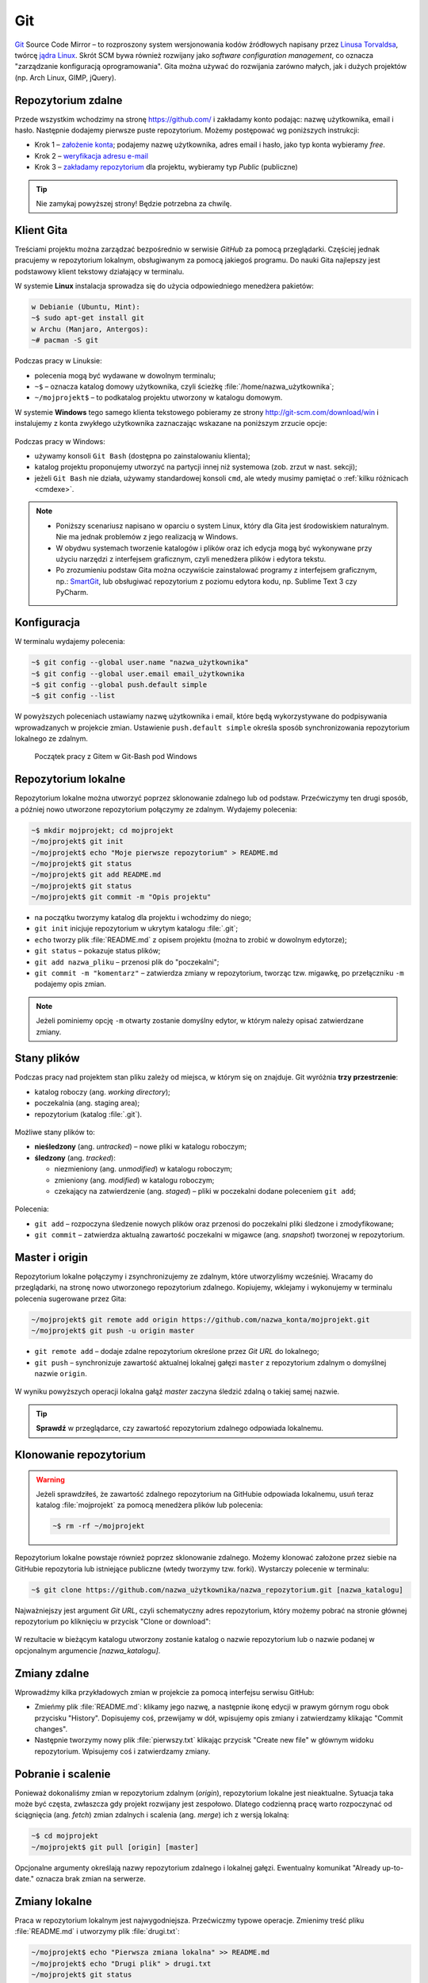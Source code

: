 Git
###

`Git <http://pl.wikipedia.org/wiki/Git_%28oprogramowanie%29>`_ Source Code Mirror
– to rozproszony system wersjonowania kodów źródłowych napisany
przez `Linusa Torvaldsa <http://pl.wikipedia.org/wiki/Linus_Torvalds>`_,
twórcę `jądra Linux <http://pl.wikipedia.org/wiki/Linux_%28j%C4%85dro%29>`_.
Skrót SCM bywa również rozwijany jako *software configuration management*,
co oznacza "zarządzanie konfiguracją oprogramowania". Gita można używać
do rozwijania zarówno małych, jak i dużych projektów (np. Arch Linux, GIMP, jQuery).

Repozytorium zdalne
====================

Przede wszystkim wchodzimy na stronę  `<https://github.com/>`_ i zakładamy konto podając:
nazwę użytkownika, email i hasło. Następnie dodajemy pierwsze puste repozytorium.
Możemy postępować wg poniższych instrukcji:

*   Krok 1 – `założenie konta <https://help.github.com/articles/signing-up-for-a-new-github-account/>`_;
    podajemy nazwę użytkownika, adres email i hasło, jako typ konta wybieramy *free*.
*   Krok 2 – `weryfikacja adresu e-mail <https://help.github.com/articles/verifying-your-email-address/>`_
*   Krok 3 – `zakładamy repozytorium <https://help.github.com/articles/create-a-repo/>`_ dla projektu,
    wybieramy typ *Public* (publiczne)

.. figure:: img/git_repo01.jpg

.. figure:: img/git_repo02.jpg

.. figure:: img/git_repo03.jpg


.. tip::

    Nie zamykaj powyższej strony! Będzie potrzebna za chwilę.


Klient Gita
===========

Treściami projektu można zarządzać bezpośrednio w serwisie *GitHub*
za pomocą przeglądarki. Częściej jednak pracujemy w repozytorium lokalnym,
obsługiwanym za pomocą jakiegoś programu. Do nauki Gita najlepszy jest podstawowy
klient tekstowy działający w terminalu.

W systemie **Linux** instalacja sprowadza się do użycia odpowiedniego menedżera pakietów:

.. code-block:: bash

    w Debianie (Ubuntu, Mint):
    ~$ sudo apt-get install git
    w Archu (Manjaro, Antergos):
    ~# pacman -S git


Podczas pracy w Linuksie:

* polecenia mogą być wydawane w dowolnym terminalu;
* ``~$`` – oznacza katalog domowy użytkownika, czyli ścieżkę :file:`/home/nazwa_użytkownika`;
* ``~/mojprojekt$`` – to podkatalog projektu utworzony w katalogu domowym.

W systemie **Windows** tego samego klienta tekstowego pobieramy ze strony
`<http://git-scm.com/download/win>`_ i instalujemy z konta zwykłego użytkownika
zaznaczając wskazane na poniższym zrzucie opcje:

.. figure:: img/git_shell_install.jpg


Podczas pracy w Windows:

* używamy konsoli ``Git Bash`` (dostępna po zainstalowaniu klienta);
* katalog projektu proponujemy utworzyć na partycji innej niż systemowa (zob. zrzut w nast. sekcji);
* jeżeli ``Git Bash`` nie działa, używamy standardowej konsoli ``cmd``,
  ale wtedy musimy pamiętać o :ref:`kilku różnicach <cmdexe>`.

.. note::

    * Poniższy scenariusz napisano w oparciu o system Linux, który dla Gita
      jest środowiskiem naturalnym. Nie ma jednak problemów z jego realizacją w Windows.

    * W obydwu systemach tworzenie katalogów i plików oraz ich edycja mogą być
      wykonywane przy użyciu narzędzi z interfejsem graficznym, czyli menedżera
      plików i edytora tekstu.

    * Po zrozumieniu podstaw Gita można oczywiście zainstalować programy
      z interfejsem graficznym, np.: `SmartGit <http://www.syntevo.com/smartgit/>`_,
      lub obsługiwać repozytorium z poziomu edytora kodu,
      np. Sublime Text 3 czy PyCharm.


Konfiguracja
============

W terminalu wydajemy polecenia:

.. code-block:: bash

    ~$ git config --global user.name "nazwa_użytkownika"
    ~$ git config --global user.email email_użytkownika
    ~$ git config --global push.default simple
    ~$ git config --list

W powyższych poleceniach ustawiamy nazwę użytkownika i email, które będą wykorzystywane
do podpisywania wprowadzanych w projekcie zmian. Ustawienie ``push.default simple``
określa sposób synchronizowania repozytorium lokalnego ze zdalnym.

.. figure:: img/git_bash.jpg

   Początek pracy z Gitem w Git-Bash pod Windows


Repozytorium lokalne
====================

Repozytorium lokalne można utworzyć poprzez sklonowanie zdalnego lub od podstaw.
Przećwiczymy ten drugi sposób, a później nowo utworzone repozytorium połączymy ze zdalnym.
Wydajemy polecenia:

.. code-block:: bash

    ~$ mkdir mojprojekt; cd mojprojekt
    ~/mojprojekt$ git init
    ~/mojprojekt$ echo "Moje pierwsze repozytorium" > README.md
    ~/mojprojekt$ git status
    ~/mojprojekt$ git add README.md
    ~/mojprojekt$ git status
    ~/mojprojekt$ git commit -m "Opis projektu"


.. figure:: img/git_init.jpg


- na początku tworzymy katalog dla projektu i wchodzimy do niego;
- ``git init`` inicjuje repozytorium w ukrytym katalogu :file:`.git`;
- ``echo`` tworzy plik :file:`README.md` z opisem projektu (można to zrobić w dowolnym edytorze);
- ``git status`` – pokazuje status plików;
- ``git add nazwa_pliku`` – przenosi plik do "poczekalni";
- ``git commit -m "komentarz"`` – zatwierdza zmiany w repozytorium, tworząc tzw. migawkę,
  po przełączniku ``-m`` podajemy opis zmian.

.. note::

    Jeżeli pominiemy opcję ``-m`` otwarty zostanie domyślny edytor,
    w którym należy opisać zatwierdzane zmiany.


Stany plików
============

Podczas pracy nad projektem stan pliku zależy od miejsca, w którym się on znajduje.
Git wyróżnia **trzy przestrzenie**:

* katalog roboczy (ang. *working directory*);
* poczekalnia (ang. staging area);
* repozytorium (katalog :file:`.git`).

.. figure:: img/areas.png

Możliwe stany plików to:

* **nieśledzony** (ang. *untracked*) – nowe pliki w katalogu roboczym;
* **śledzony** (ang. *tracked*):

  * niezmieniony (ang. *unmodified*) w katalogu roboczym;
  * zmieniony (ang. *modified*) w katalogu roboczym;
  * czekający na zatwierdzenie (ang. *staged*) – pliki w poczekalni dodane poleceniem ``git add``;

.. figure:: img/lifecycle.png

Polecenia:

* ``git add`` – rozpoczyna śledzenie nowych plików oraz przenosi do poczekalni pliki śledzone i zmodyfikowane;
* ``git commit`` – zatwierdza aktualną zawartość poczekalni w migawce (ang. *snapshot*) tworzonej w repozytorium.


Master i origin
===============

Repozytorium lokalne połączymy i zsynchronizujemy ze zdalnym, które utworzyliśmy wcześniej.
Wracamy do przeglądarki, na stronę nowo utworzonego repozytorium zdalnego.
Kopiujemy, wklejamy i wykonujemy w terminalu polecenia sugerowane przez Gita:

.. code-block:: bash

    ~/mojprojekt$ git remote add origin https://github.com/nazwa_konta/mojprojekt.git
    ~/mojprojekt$ git push -u origin master

* ``git remote add`` – dodaje zdalne repozytorium określone przez *Git URL* do lokalnego;
* ``git push`` – synchronizuje zawartość aktualnej lokalnej gałęzi ``master``
  z repozytorium zdalnym o domyślnej nazwie ``origin``.


.. figure:: img/git_remote.jpg


W wyniku powyższych operacji lokalna gałąź *master* zaczyna śledzić zdalną
o takiej samej nazwie.

.. tip::

    **Sprawdź** w przeglądarce, czy zawartość repozytorium zdalnego odpowiada lokalnemu.


Klonowanie repozytorium
=======================

.. warning::

    Jeżeli sprawdziłeś, że zawartość zdalnego repozytorium na GitHubie
    odpowiada lokalnemu, usuń teraz katalog :file:`mojprojekt`
    za pomocą menedżera plików lub polecenia:

    .. code-block:: bash

        ~$ rm -rf ~/mojprojekt


Repozytorium lokalne powstaje również poprzez sklonowanie zdalnego. Możemy klonować założone
przez siebie na GitHubie repozytoria lub istniejące publiczne (wtedy tworzymy tzw. forki).
Wystarczy polecenie w terminalu:

.. code-block:: bash

    ~$ git clone https://github.com/nazwa_użytkownika/nazwa_repozytorium.git [nazwa_katalogu]


Najważniejszy jest argument *Git URL*, czyli schematyczny adres repozytorium,
który możemy pobrać na stronie głównej repozytorium po kliknięciu w przycisk "Clone or download":

.. figure:: img/git_clone.jpg


W rezultacie w bieżącym katalogu utworzony zostanie katalog o nazwie repozytorium
lub o nazwie podanej w opcjonalnym argumencie `[nazwa_katalogu]`.


Zmiany zdalne
=============

Wprowadźmy kilka przykładowych zmian w projekcie za pomocą interfejsu serwisu GitHub:

* Zmieńmy plik :file:`README.md`: klikamy jego nazwę, a następnie ikonę
  edycji w prawym górnym rogu obok przycisku "History". Dopisujemy coś, przewijamy w dół,
  wpisujemy opis zmiany i zatwierdzamy klikając "Commit changes".

* Następnie tworzymy nowy plik :file:`pierwszy.txt` klikając przycisk "Create new file" w głównym
  widoku repozytorium. Wpisujemy coś i zatwierdzamy zmiany.

.. figure:: img/git_zdalne.jpg


Pobranie i scalenie
===================

Ponieważ dokonaliśmy zmian w repozytorium zdalnym (*origin*), repozytorium lokalne jest nieaktualne.
Sytuacja taka może być częsta, zwłaszcza gdy projekt rozwijany jest zespołowo.
Dlatego codzienną pracę warto rozpoczynać od ściągnięcia (ang. *fetch*) zmian zdalnych i
scalenia (ang. *merge*) ich z wersją lokalną:

.. code-block:: bash

    ~$ cd mojprojekt
    ~/mojprojekt$ git pull [origin] [master]

Opcjonalne argumenty określają nazwy repozytorium zdalnego i lokalnej gałęzi.
Ewentualny komunikat "Already up-to-date." oznacza brak zmian na serwerze.

.. figure:: img/git_pull.jpg


Zmiany lokalne
==============

Praca w repozytorium lokalnym jest najwygodniejsza. Przećwiczmy typowe operacje.
Zmienimy treść pliku :file:`README.md` i utworzymy plik :file:`drugi.txt`:

.. code-block:: bash

    ~/mojprojekt$ echo "Pierwsza zmiana lokalna" >> README.md
    ~/mojprojekt$ echo "Drugi plik" > drugi.txt
    ~/mojprojekt$ git status
    ~/mojprojekt$ git diff
    ~/mojprojekt$ git add --all
    ~/mojprojekt$ git diff
    ~/mojprojekt$ git diff --staged

* ``git diff`` – pokazuje różnice między katalogiem roboczym a poczekalnią, ale bez plików nieśledzonych;
* ``git add --all`` – dodaje do poczekalni wszystkie zmiany z katalogu roboczego;
* ``git diff --staged`` – pokaże zmiany między poczekalnią a ostatnią migawką projektu.

Zauważmy, że po dodaniu zmian do poczekalni polecenie ``git diff`` nie pokazuje żadnych różnic.

Zróbmy teraz kolejną zmianę w pliku :file:`README.md` i sprawdźmy status:

.. code-block:: bash

    ~/mojprojekt$ echo "Druga zmiana lokalna" >> README.md
    ~/mojprojekt$ git status
    ~/mojprojekt$ git diff
    ~/mojprojekt$ git diff --staged


.. figure:: img/git_status.jpg


Jak widać, plik :file:`README.md` ma dwie wersje! Jedna (poprzednia) znajduje się w poczekalni,
a aktualna w katalogu roboczym i ma status zmienionej. Chcąc włączyć ją do najbliższej migawki
należałoby ją ponownie dodać poleceniem ``git add``. Zrobimy inaczej, zatwierdzimy zmiany:

.. code-block:: bash

    ~/mojprojekt$ git commit -m "Zmiana pliku README i inne"
    ~/mojprojekt$ git status -vv
    ~/mojprojekt$ git diff HEAD

.. figure:: img/git_status2.jpg

Która wersja pliku :file:`README.md` trafiła do migawki? Oczywiście ta z poczekalni,
o czym upewnia nas ostatnie polecenie:

* ``git status -vv`` – pokazuje stan repozytorium oraz wszystkie zmiany;
* ``git diff HEAD`` – pokazuje wszystkie różnice między ostatnią migawką a śledzonymi plikami.

Zmiany można też zatwierdzać z pominięciem poczekalni, ale
operacja ta działa tylko dla plików śledzonych:

.. code-block:: bash

    ~/mojprojekt$ git commit -am "Druga zmiana README.md"
    ~/mojprojekt$ git status

.. figure:: img/git_commit_am.jpg


Warto w tym miejscu zwrócić uwagę na komunikat statusu: *Your branch is ahead of 'origin/master' by 2 commits.*
– oznacza on, że mamy dwa lokalne zatwierdzenia nieprzesłane do repozytorium zdalnego.
Na razie zostawmy to, zajmiemy się tym później.

Cofanie zmian
=============

**Wycofanie z poczekalni**: utworzymy teraz katalog :file:`doc`,
a w nim pliki :file:`index.rst` i :file:`slownik.txt` z przykładową treścią.

.. code-block:: bash

    ~/mojprojekt$ mkdir doc
    ~/mojprojekt$ echo "Dokumenty" > doc/index.rst
    ~/mojprojekt$ echo "Słownik" > doc/slownik.txt
    ~/mojprojekt$ git add .
    ~/mojprojekt$ git status
    ~/mojprojekt$ git reset HEAD doc/slownik.txt
    ~/mojprojekt$ git status

* ``git add .`` – dodaje nowe pliki do poczekalni (i rozpoczyna ich śledzenie);
* ``git reset HEAD nazwa_pliku`` – usuwa plik z poczekalni, w tym wypadku
  plik wraca do stanu "nieśledzony".

.. figure:: img/git_reset.jpg

**Zmiana i wycofanie zatwierdzenia** – załóżmy, że po zatwierdzeniu zmian dokonaliśmy poprawek
i uznaliśmy, że powinny zostać uwzględnione w ostatniej migawce:

.. code-block:: bash

    ~/mojprojekt$ git commit -m "Początek dokumentacji"
    ~/mojprojekt$ echo "Spis treści" >> doc/index.rst
    ~/mojprojekt$ git add .
    ~/mojprojekt$ git commit --amend -m "Początek dokumentacji poprawiony"
    ~/mojprojekt$ git reset --soft HEAD~1


* ``git commit --amend`` – poprawia (ang. *amend*) poprzednie zatwierdzenie, tj. dodaje zmiany z poczekalni
  i ewentualnie zmienia komentarz;
* ``git reset --soft HEAD~1`` – wycofuje ostatnią migawkę.

.. figure:: img/git_reset2.jpg

**Wycofanie zmian z katalogu roboczego**: wykonamy teraz kolejne polecenia,
aby zobaczyć, jak cofać zmiany niedodane do poczekalni:

.. code-block:: bash

    ~/mojprojekt$ git add doc
    ~/mojprojekt$ echo "Katalog projektu" > doc/katalog.rst
    ~/mojprojekt$ echo "Słownik" > doc/slownik.rst
    ~/mojprojekt$ git add .
    ~/mojprojekt$ echo "Dokumentacja projektu" >> doc/katalog.rst
    ~/mojprojekt$ git diff
    ~/mojprojekt$ git checkout -- doc/katalog.rst
    ~/mojprojekt$ cat doc/katalog.rst

.. figure:: img/git_checkout.jpg


.. warning::

    Użycie ``git checkout -- nazwa_pliku`` usuwa wprowadzone zmiany bezpowrotnie.


Historia zmian
==============

Zatwierdzimy dotychczasowe zmiany, przejrzymy listę i sprawdzimy,
jak wyglądała pierwsza wersja pliku :file:`README.md`:

.. code-block:: bash

    ~/mojprojekt$ git commit -m "Dodanie katalogu doc"
    ~/mojprojekt$ git log
    ~/mojprojekt$ git checkout 869d7
    ~/mojprojekt$ cat README.md
    ~/mojprojekt$ git checkout master
    ~/mojprojekt$ cat README.md


.. figure:: img/git_log.jpg


* ``git log`` – pokazuje historię zmian, każda zmiana oznaczona jest unikalnym skrótem typu ``commit 869d7...``; wypróbuj: ``git log --pretty=oneline --decorate`` oraz ``git log --pretty=format:"%h - %s"``;
* ``git checkout 869d7`` – przełącza nas do migawki oznaczonej podanym początkiem skrótu;
* ``git checkout master`` – powracamy do stanu aktualnego.

Synchronizacja
==============

Pozostaje przesłanie zatwierdzonych zmian do repozytorium zdalnego:

.. code-block:: bash

    ~/mojprojekt$ git status
    ~/mojprojekt$ git push

* ``git push`` – przesyła zmiany lokalne do repozytorium zdalnego; wymaga podania nazwy użytkownika
  i hasła do konta na GitHubie.

.. figure:: img/git_push.jpg


Operacje na plikach
===================

.. tip::

    Nie należy usuwać śledzonych plików/katalogów lub zmieniać ich nazw
    za pomocą narzędzi systemowych, np. menedżera plików, ponieważ
    Git nie będzie nic o tym wiedział i zasypie nas wieloma komunikatami
    podczas sesji.

**Usuwanie plików i zmiany nazw** realizujemy za pomocą następujących poleceń:

.. code-block:: bash

    ~/mojprojekt$ git rm --cached pierwszy.txt
    ~/mojprojekt$ git mv doc/katalog.rst doc/projekt.rst
    ~/mojprojekt$ git status
    ~/mojprojekt$ git rm -f "*.txt"
    ~/mojprojekt$ git status
    ~/mojprojekt$ git commit -am "Porządki  w projekcie"

* ``git rm --cached`` – usuwa pliki śledzone z poczekalni, ale nie z dysku;
* jeżeli mają być usunięte również z dysku, używamy tylko ``git rm``;
* ``git mv`` – pozwala przenieść lub zmienić nazwę pliku;
* ``git rm -f`` – usuwa śledzone pliki z poczekalni i z dysku, wymaga przełącznika ``-f``,
  jeżeli usuwany plik ma niezatwierdzone zmiany.


.. figure:: img/git_rm_mv.jpg


Konflikty wersji
================

W czasie pracy nad projektem zdarzyć się może, że jakiś plik został
zmieniony zarówno w repozytorium zdalnym, np. przez współpracownika,
jak i lokalnie przez nas. Jeżeli nie ściągnęliśmy ostatniej zdalnej
wersji pliku, próba wysłania naszych zmian na serwer wywoła komunikat
o konflikcie. Przećwiczmy taką możliwość.

* **W repozytorium zdalnym zmieniamy plik** :file:`pierwszy.txt`,
* lokalnie dodajemy usunięty wcześniej plik :file:`pierwszy.txt` i wprowadzamy zmiany,
* zatwierdzamy zmiany i próbujemy wgrać je na serwer:

.. code-block:: bash

    ~/mojprojekt$ git status
    ~/mojprojekt$ git add .
    ~/mojprojekt$ echo "Zmiana lokalna w pierwszym" >> pierwszy.txt
    ~/mojprojekt$ git commit -am "Zmiana w pierwszym"
    ~/mojprojekt$ git push

.. figure:: img/git_push2.jpg


Powyższy komunikat zawiera sugestię, co zrobić. Zastosujemy się do niej
i pobierzemy zmiany z serwera:

.. code-block:: bash

    ~/mojprojekt$ git pull

.. figure:: img/git_pull2.jpg


Konflikt dotyczy pliku :file:`pierwszy.txt`. Zawartość pobrana z serwera
nie zgadza się z lokalną. Zgodnie z podpowiedzią:
``fix conflicts and then commit the result`` – rozwiążemy konflikty
i zatwierdzimy rezultat. W dowolnym edytorze otwieramy zatem plik:

.. figure:: img/git_edit.jpg


Git używa znaczników, aby wskazać różnice:

* ``<<<<<<< HEAD`` – początek różnic;
* ``=======`` – separator zmian lokalnych i zdalnych;
* ``>>>>>>> skrót`` – znacznik końca bloku różnic.

Usuwamy znaczniki, zapisujemy ostateczną wersję pliku,
następnie zatwierdzamy i wysyłamy zmiany na serwer:

.. code-block:: bash

    ~/mojprojekt$ cat pierwszy.txt
    ~/mojprojekt$ git commit -am "Rozwiązanie konfliktu w pierwszy.txt"
    ~/mojprojekt$ git push

Gałęzie
=======

Gałąź (ang. *branch*) służą testowaniu nowego kodu. Można utworzyć wiele gałęzi,
rozwijać kod w każdej z nich niezależnie, a następnie scalać wybrane zmiany.

.. note::

    Formalnie gałąź jest wskaźnikiem, czyli nazwą odsyłającą do któregoś z zestawu zmian
    zachowanych w repozytorium. Domyślna gałąź nazywa się *master* i tworzona jest przez
    polecenie ``git init``. Podczas zatwierdzania zmian wskaźnik *master* przesuwany jest tak,
    aby wskazywał na ostatnią migawkę.

Utworzymy teraz nową gałąź, przełączymy się do niej, wprowadzimy kilka zmian i zatwierdzimy je:

.. code-block:: bash

    ~/mojprojekt$ git branch testy
    ~/mojprojekt$ git checkout testy
    ~/mojprojekt$ git branch -vv
    ~/mojprojekt$ git status
    ~/mojprojekt$ echo "Zmiany testowe" > test.txt
    ~/mojprojekt$ echo "Eksperyment" >> pierwszy.txt
    ~/mojprojekt$ git add .
    ~/mojprojekt$ git commit -m "Test nowych funkcji"
    ~/mojprojekt$ ls

* ``git branch nazwa_gałęzi`` – tworzy gałąź o podanej nazwie;
* ``git checkout nazwa_gałęzi`` – przełącza na podaną gałąź;
* ``git checkout -b testy`` – tworzy gałąź i przełącza do niej (zastępuje dwa poprzednie polecenia);
* ``git branch -vv`` – wyświetla informacje o gałęziach.

.. figure:: img/git_branch.jpg


.. note::

    Git używa specjalnego wskaźnika ``HEAD`` wskazującego aktualną gałąź.
    Użyj ``git log --pretty=oneline --decorate``, aby zobaczyć, na którą gałąź wskazuje.


Wrócimy teraz do gałęzi *master* i scalimy z nią zmiany z gałęzi *testy*:


.. code-block:: bash

    ~/mojprojekt$ git checkout master
    ~/mojprojekt$ ls
    ~/mojprojekt$ git merge testy
    ~/mojprojekt$ git branch -d testy

* ``git merge nazwa_gałęzi`` – scala zmiany z podanej gałęzi z aktualną;
* ``git branch -d nazawa_gałęzi`` – usuwa gałąź (jeśli jest już niepotrzebna).

.. figure:: img/git_merge.jpg


.. note::

    Zmiana aktywnej gałęzi przywraca katalog roboczy do stanu z ostatniej migawki
    w danej gałęzi. W naszym przykładzie zwróć uwagę, że po przełączeniu się do gałęzi *master*
    z gałęzi *testy* "zniknął" plik :file:`text.txt`.

Pomijanie plików
================

Nie wszystkie typy plików powinny być synchronizowane między repozytorium lokalnym i zdalnym.
Np. pliki pośrednie tworzone przez kompilatory i interpretery, pliki tymczasowe, wirtualne
środowiska itp. zapychałyby nam niepotrzebnie repozytorium zdalne. Git pozwala zdefiniować
listę ignorowanych plików za pomocą wyrażeń wieloznacznych zapisanych w ukrytym pliku
(rozpoczyna się kropką!) :file:`.gitignore`, który umieszczamy w głównym katalogu projektu.

* :download:`Przykładowa zawartość <gitignore.txt>` pliku :file:`.gitignore`.
* `Wzorce dla różnych języków programowania <https://github.com/github/gitignore>`_.

Cheat Sheet
===========

* ``git config --global`` – konfiguruje ustawienia ``user.name``, ``user.email``, ``push.default``;
* ``git init`` – inicjuje repozytorium Gita;
* ``git status`` – pokazuje stan repozytorium;
* ``git status -vv`` – pokazuje stan repozytorium oraz zmiany;
* ``git add nazwa_pliku/katalogu`` – rozpoczyna śledzenie pliku/katalogu, dodaje zmiany do poczekalni;
* ``git -all`` lub ``-A`` – dodanie wszystkich zmian do poczekalni;
* ``git add '*.txt'`` – dodanie do poczekalni wszystkich plików tekstowych;
* ``git add .`` – dodanie plików nowych i zmienionych, ale nie usuniętych;
* ``git -u`` – dodanie zmienionych i usuniętych, ale nie nowych;
* ``git commit -m "opis zmiany"`` – tworzy migawkę ze zmian znajdujących się w poczekalni;
* ``git -am "opis zmiany"`` – tworzy migawkę z wszystkich zmian pomijając poczekalnię;
* ``git commit --amend -m "opis zmiany"`` – uzupełnia i aktualizuje ostatnią migawkę;
* ``git remote add origin GitURL`` – dodaje repozytorium zdalne do lokalnego;
* ``git clone GitURL [katalog]`` – klonuje repozytorium zdalne do katalogu lokalnego;
* ``git push [-u] [origin] [master]`` – wysyła zmiany lokalne do repozytorium zdalnego;
* ``git diff`` – pokazuje zmiany w katalogu roboczym;
* ``git diff --staged`` – pokazuje zmiany pomiędzy katalogiem roboczym a poczekalnią;
* ``git diff HEAD`` – pokazuje zmiany w porównaniu do ostatniej migawki;
* ``git reset HEAD plik`` – wycofuje zmianę pliku z poczekalni;
* ``git reset --soft HEAD~1`` – wycofuje ostatnią migawkę;
* ``git checkout -- plik`` – cofa zmianę pliku w katalogu roboczym;
* ``git checkout skrót/tag/gałąź`` – pozwala przejść do stanu wskazanego przez skrót migawki,
  tag lub nazwę gałęzi, np. *master*;
* ``git checkout -b gałąź`` – tworzy podaną *gałąź* i przełącza do niej;
* ``git log`` – wyświetla historię zmian, opcja: ``--pretty=oneline --decorate``;
* ``git rm --cached plik`` – usuwa plik z poczekalni, ale nie z katalogu roboczego;
* ``git rm -f plik`` – usuwa plik z poczekalni i katalogu roboczego;
* ``git mv stara nowa`` – zmienia *starą* nazwę na *nową*;
* ``git branch gałąź`` – tworzy *gałąź*, opcje: ``-vv`` – informacje o gałęziach, ``-d gałąź`` – usuwa gałąź;
* ``git merge gałąź`` – scala zmiany z podanej *gałęzi* do aktualnej.


Materiały
=========

.. tip::

    * Jeżeli podczas tworzenia repozytorium na GitHubie zaznaczymy opcję
      *Initialize this repository with a README*, utworzony zostanie plik,
      w którym umieszcza się opis projektu.
    * Do wygodnej pracy w systemie Windows można skonfigurować
      `Git w powłoce PowerShell <https://git-scm.com/book/be/v2/Git-in-Other-Environments-Git-in-Powershell>`_
    * Użytkownicy Windows mogą skonfigurować klienta Gita tak, aby nie wyświetlał ostrzeżeń o konwersji znaków
      końca lini (*LF will be replaced by CRLF*) wydając polecenie: ``git config --global core.autocrlf true``.

.. _cmdexe:

.. note::

    Uwagi dla użytkowników powłoki ``cmd.exe`` w Windows:

    * separatorem w ścieżkach jest znak backslash ``\``, w wyrażeniach wieloznacznych używamy podwójnych
      cudzysłowów, np. ``"*.txt"``;
    * polecenia konsoli są inne:

      - ``md mojprojekt`` – utworzy katalog projektu (odpowiednik ``mkdir``);
      - ``rd /s /q mojprojekt`` – usunie katalog projektu (odpowiednik ``rm -rf``);
      - ``type doc\katalog.rst`` – pokaże zawartość pliku (odpowiednik ``cat``).

Odwiedź
-------

1. `Strona projektu Git <http://git-scm.com/>`_.
2. `Pro Git v. 1 <https://git-scm.com/book/pl/v1>`_ – wersja polska.
3. `Python 101 – Git <http://python101.readthedocs.io/pl/latest/git/index.html>`_ (materiał w j. polskim)
4. `Git Cheat Sheet <https://services.github.com/on-demand/downloads/github-git-cheat-sheet.pdf>`_
5. `Pro Git v. 2 <https://git-scm.com/book/en/v2>`_ – wersja angielska.
